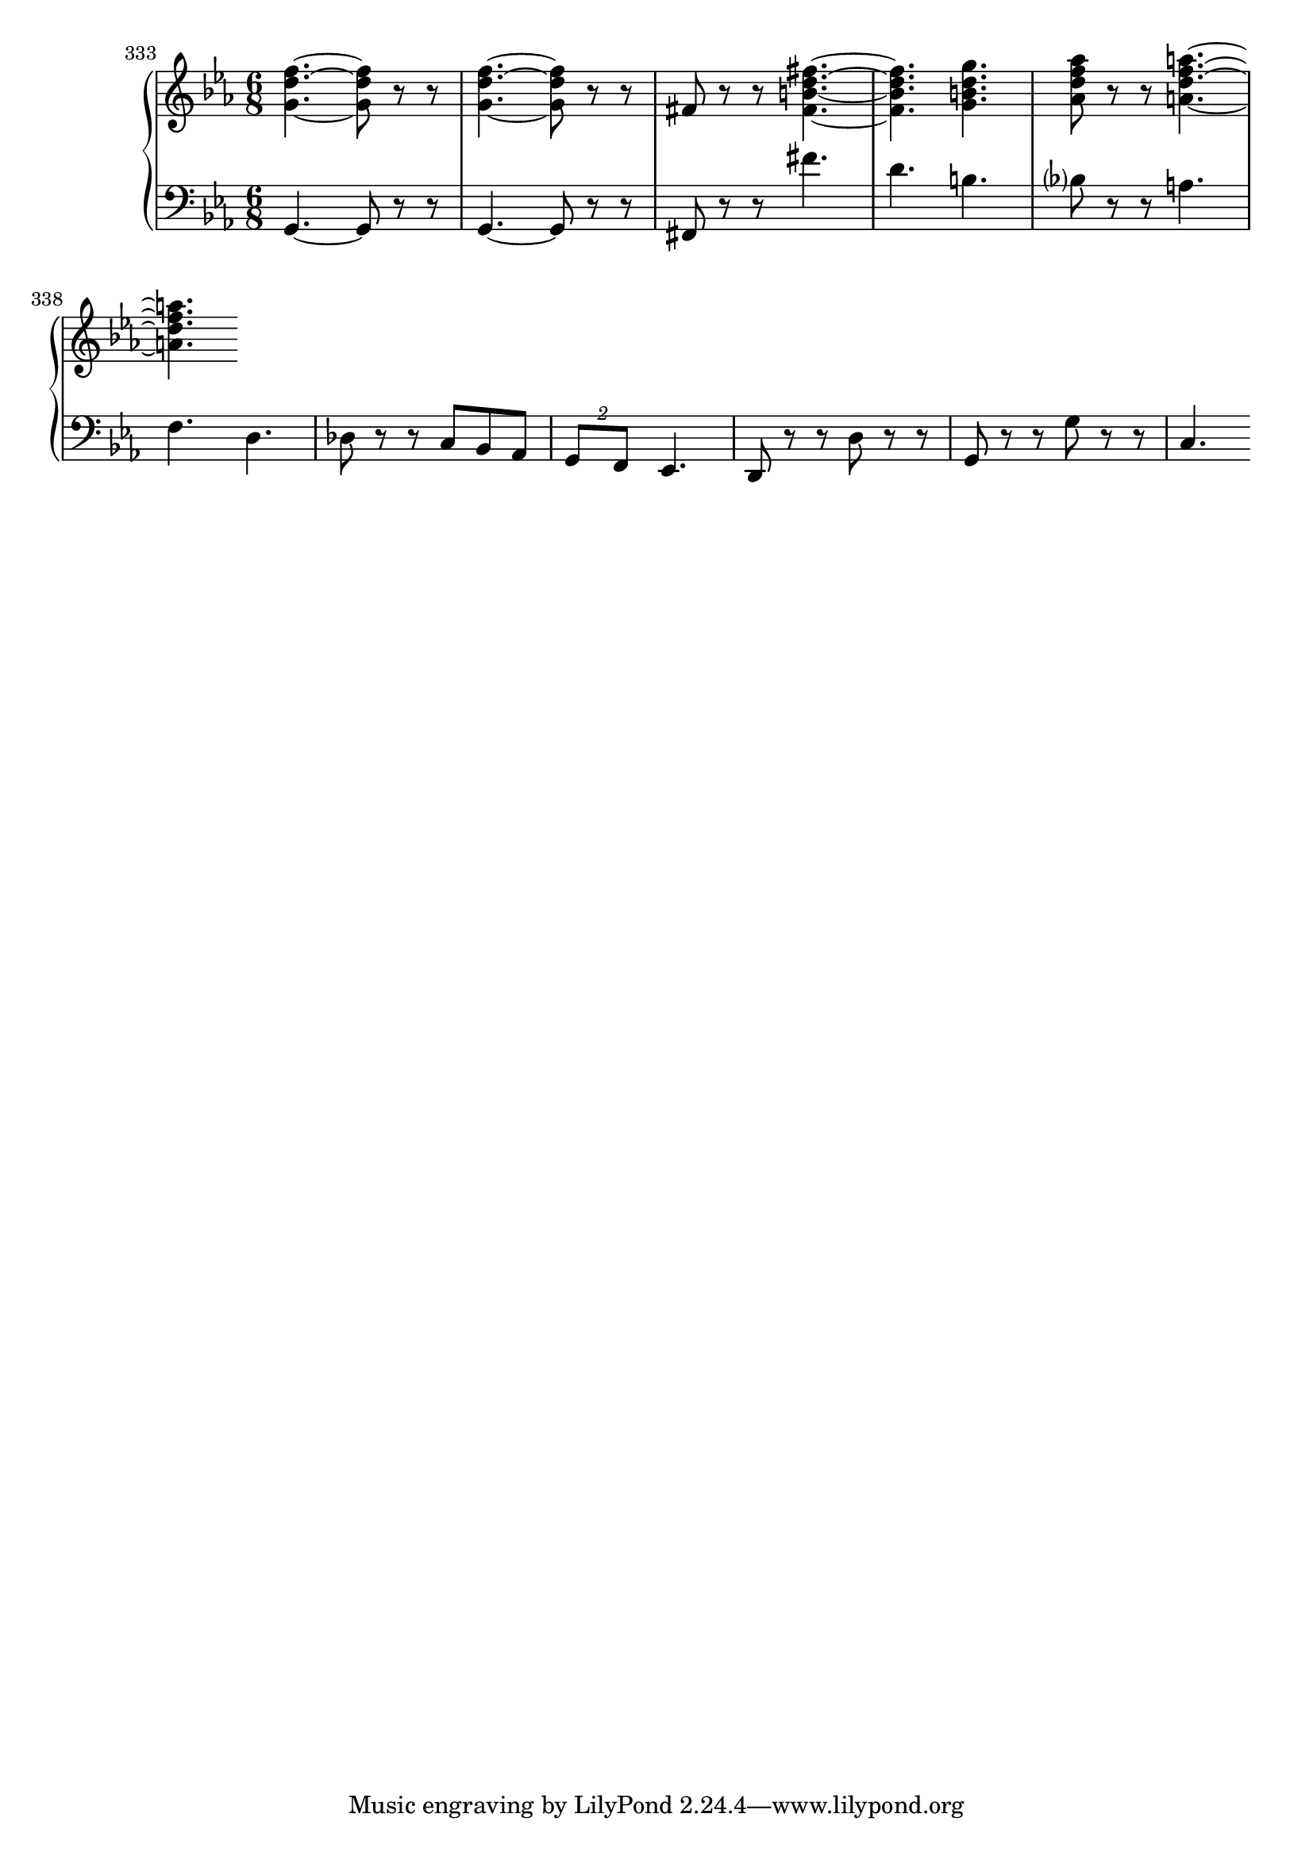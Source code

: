 \score {
  \new PianoStaff <<
    \new Staff {
      \relative c'' {
        \override Score.BarNumber.break-visibility = ##(#f #f #t)
        \set Score.currentBarNumber = #333
        \bar ""
        \clef treble \time 6/8 \key ees \major 
        <g d' f>4.~~~ <g d' f>8 r r | <g d' f>4.~~~ <g d' f>8 r r | %335 
        fis8 r r <fis b d fis>4.~~~~ | <fis b d fis>4. <g b d g>4. | %337 
        <aes d f aes>8 r r <a d f a>4.~~~~ | <a d f a>4. 
      }
    }
    \new Staff {
      \relative c {
        \clef bass \time 6/8 \key ees \major 
        g4.~ g8 r r | g4.~ g8 r r | %335 
        fis8 r r fis''4. | d4. b4. | bes?8 r r a4. | %338 
        f4. d4. | des8 r r c bes aes | \tuplet 2/3 {g8 f} ees4. | d8 r r d' r r | %342 
        g, r r g' r r | c,4. 
      }
    }
  >>
  \layout {}
  \midi {}
} 